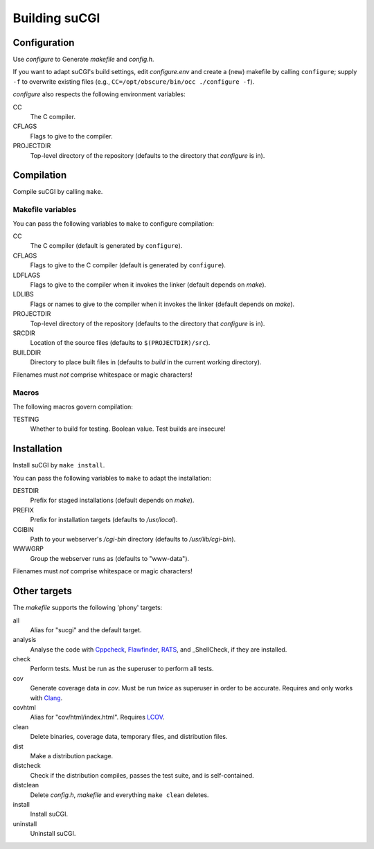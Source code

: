 ==============
Building suCGI
==============

Configuration
=============

Use *configure* to Generate *makefile* and *config.h*.

If you want to adapt suCGI's build settings, edit *configure.env* and create
a (new) makefile by calling ``configure``; supply ``-f`` to overwrite existing
files (e.g., ``CC=/opt/obscure/bin/occ ./configure -f``).

*configure* also respects the following environment variables:

CC
    The C compiler.

CFLAGS
    Flags to give to the compiler.

PROJECTDIR
    Top-level directory of the repository
    (defaults to the directory that *configure* is in).


Compilation
===========

Compile suCGI by calling ``make``.

Makefile variables
------------------

You can pass the following variables to ``make`` to configure compilation:

CC
    The C compiler
    (default is generated by ``configure``).

CFLAGS
    Flags to give to the C compiler
    (default is generated by ``configure``).

LDFLAGS
    Flags to give to the compiler when it invokes the linker
    (default depends on *make*).

LDLIBS
    Flags or names to give to the compiler when it invokes the linker
    (default depends on *make*).

PROJECTDIR
    Top-level directory of the repository
    (defaults to the directory that *configure* is in).

SRCDIR
    Location of the source files
    (defaults to ``$(PROJECTDIR)/src``).

BUILDDIR
    Directory to place built files in
    (defaults to *build* in the current working directory).

Filenames must *not* comprise whitespace or magic characters!


Macros
------

The following macros govern compilation:

TESTING
    Whether to build for testing. Boolean value.
    Test builds are insecure!


Installation
============

Install suCGI by ``make install``.

You can pass the following variables to ``make`` to adapt the installation:

DESTDIR
    Prefix for staged installations
    (default depends on *make*).

PREFIX
    Prefix for installation targets
    (defaults to */usr/local*).

CGIBIN
    Path to your webserver's */cgi-bin* directory
    (defaults to */usr/lib/cgi-bin*).

WWWGRP
    Group the webserver runs as
    (defaults to "www-data").

Filenames must *not* comprise whitespace or magic characters!


Other targets
=============

The *makefile* supports the following 'phony' targets:

all
    Alias for "sucgi" and the default target.

analysis
    Analyse the code with Cppcheck_, Flawfinder_, RATS_, and
    _ShellCheck, if they are installed.

check
    Perform tests. Must be run as the superuser to perform all tests.

cov
    Generate coverage data in *cov*.
    Must be run *twice* as superuser in order to be accurate.
    Requires and only works with Clang_.

covhtml
    Alias for "cov/html/index.html". Requires LCOV_.

clean
    Delete binaries, coverage data, temporary files, and distribution files.

dist
    Make a distribution package.

distcheck
    Check if the distribution compiles,
    passes the test suite, and is self-contained.

distclean
    Delete *config.h*, *makefile* and everything ``make clean`` deletes.

install
    Install suCGI.

uninstall
    Uninstall suCGI.


.. _Clang: https://clang.llvm.org/

.. _LCOV: https://github.com/linux-test-project/lcov

.. _Cppcheck: https://cppcheck.sourceforge.io/

.. _Flawfinder: https://dwheeler.com/flawfinder/

.. _RATS: https://github.com/andrew-d/rough-auditing-tool-for-security

.. _ShellCheck: https://www.shellcheck.net/